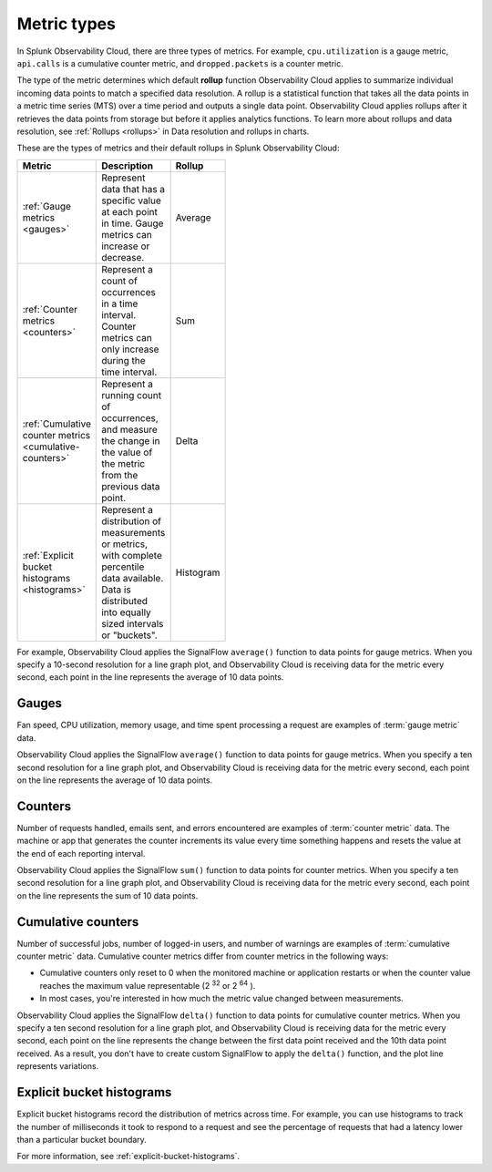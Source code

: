 .. _metric-types:

*****************************************************************
Metric types
*****************************************************************

.. meta::
  :description: Learn about three metric types in Splunk Observability Cloud: gauges, cumulative counters, and counters.

In Splunk Observability Cloud, there are three types of metrics. For example, ``cpu.utilization`` is a gauge metric, ``api.calls`` is a cumulative counter metric, and ``dropped.packets`` is a counter metric.

.. image:: /_images/images-metrics/metrics-diagram.png
  :width: 60%
  :alt: This diagram shows examples of metrics.

The type of the metric determines which default :strong:`rollup` function Observability Cloud applies to summarize individual incoming data points to match a specified data resolution. A rollup is a statistical function that takes all the data points in a metric time series (MTS) over a time period and outputs a single data point. Observability Cloud applies rollups after it retrieves the data points from storage but before it applies analytics functions. To learn more about rollups and data resolution, see :ref:`Rollups <rollups>` in Data resolution and rollups in charts.

These are the types of metrics and their default rollups in Splunk Observability Cloud:

.. list-table::
  :header-rows: 1
  :width: 100
  :widths: 30, 50, 20

  * - :strong:`Metric`
    - :strong:`Description`
    - :strong:`Rollup`
  * - :ref:`Gauge metrics <gauges>`
    - Represent data that has a specific value at each point in time. Gauge metrics can increase or decrease.
    - Average
  * - :ref:`Counter metrics <counters>`
    - Represent a count of occurrences in a time interval. Counter metrics can only increase during the time interval.
    - Sum
  * - :ref:`Cumulative counter metrics <cumulative-counters>`
    - Represent a running count of occurrences, and measure the change in the value of the metric from the previous data point.
    - Delta 
  * - :ref:`Explicit bucket histograms <histograms>`
    - Represent a distribution of measurements or metrics, with complete percentile data available. Data is distributed into equally sized intervals or "buckets".
    - Histogram

For example, Observability Cloud applies the SignalFlow ``average()`` function to data points for gauge metrics. When you specify a 10-second resolution for a line graph plot, and Observability Cloud is receiving data for the metric every second, each point in the line represents the average of 10 data points.

.. _gauges:

Gauges
============================================================================

Fan speed, CPU utilization, memory usage, and time spent processing a request are examples of :term:`gauge metric` data.

Observability Cloud applies the SignalFlow ``average()`` function to data points for gauge metrics.
When you specify a ten second resolution for a line graph plot, and Observability Cloud is receiving data for the metric every second, each point on the line represents the average of 10 data points.

.. _counters:

Counters
=============================================================================

Number of requests handled, emails sent, and errors encountered are examples of :term:`counter metric` data. The machine or app that generates the counter increments its value every time something happens and resets the value at the end of each reporting interval.

Observability Cloud applies the SignalFlow ``sum()`` function to data points for counter metrics. When you specify a ten second resolution for a line graph plot, and Observability Cloud is receiving data for the metric every second, each point on the line represents the sum of 10 data points.

.. _cumulative-counters:

Cumulative counters
=============================================================================

Number of successful jobs, number of logged-in users, and number of warnings are examples of :term:`cumulative counter metric` data. Cumulative counter metrics differ from counter metrics in the following ways:

* Cumulative counters only reset to 0 when the monitored machine or application restarts or when the counter   value reaches the maximum value representable (2 :superscript:`32` or 2 :superscript:`64` ).
* In most cases, you're interested in how much the metric value changed between measurements.

Observability Cloud applies the SignalFlow ``delta()`` function to data points for cumulative counter metrics. When you specify a ten second resolution for a line graph plot, and Observability Cloud is receiving data for the metric every second, each point on the line represents the change between the first data point received and
the 10th data point received. As a result, you don't have to create custom SignalFlow to apply the ``delta()`` function, and the plot line represents variations.

.. _bucket-histograms:

Explicit bucket histograms
=============================================================================

Explicit bucket histograms record the distribution of metrics across time. For example, you can use histograms to track the number of milliseconds it took to respond to a request and see the percentage of requests that had a latency lower than a particular bucket boundary.

For more information, see :ref:`explicit-bucket-histograms`.

